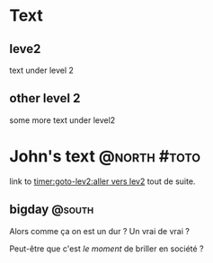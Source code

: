 
* Text

** leve2

text under level 2

** other level 2

some more text under level2

* John's text                                                  :@north:#toto:

link to [[timer:goto-lev2:aller vers lev2]] tout de suite.

** bigday                                                  :@south:


Alors comme ça on est un dur ? Un vrai de vrai ?

Peut-être que c'est /le moment/ de briller en société ?
